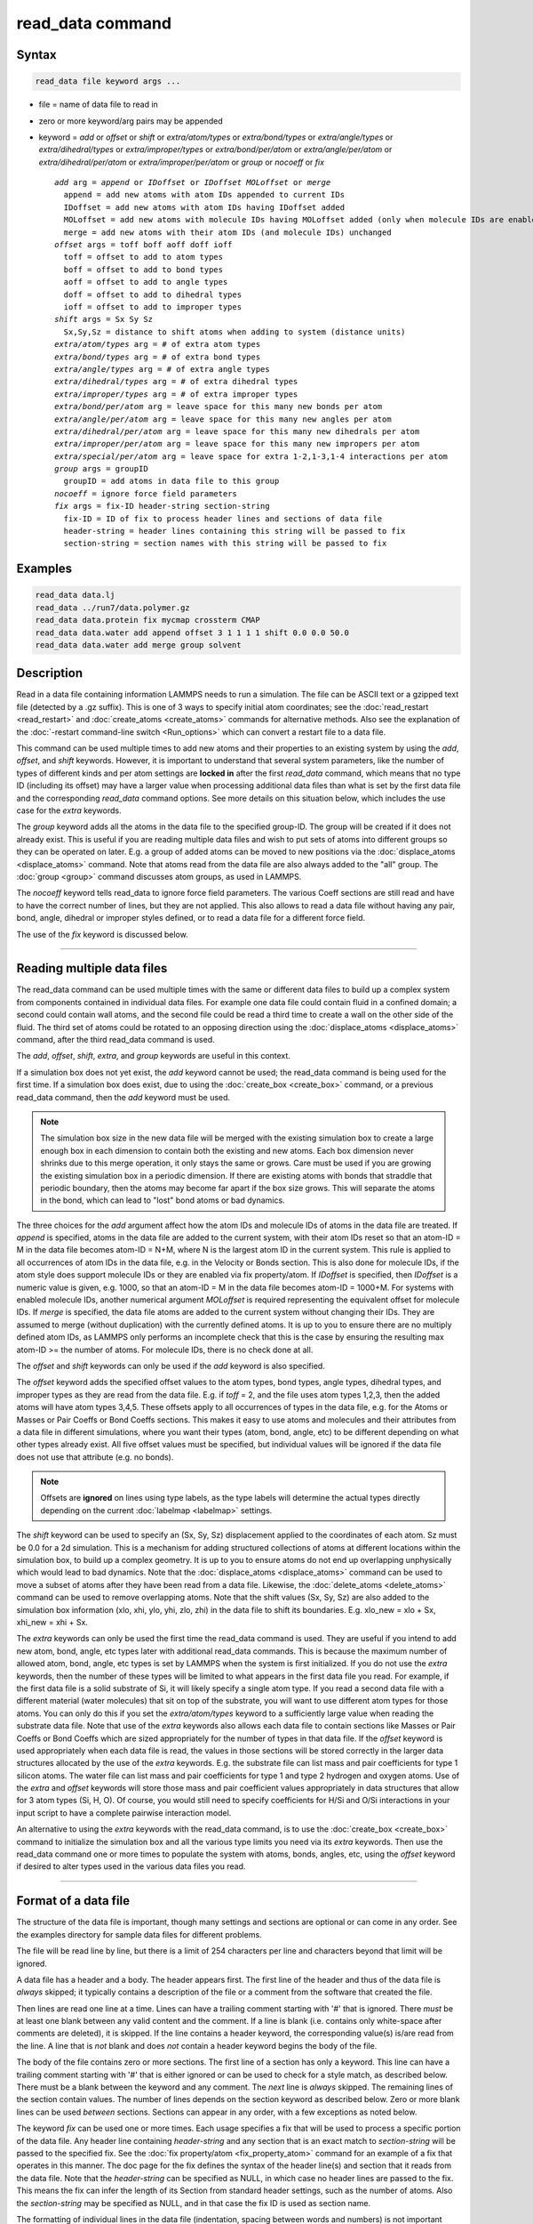 .. index:: read_data

read_data command
=================

Syntax
""""""

.. code-block:: LAMMPS

   read_data file keyword args ...

* file = name of data file to read in
* zero or more keyword/arg pairs may be appended
* keyword = *add* or *offset* or *shift* or *extra/atom/types* or *extra/bond/types* or *extra/angle/types* or *extra/dihedral/types* or *extra/improper/types* or *extra/bond/per/atom* or *extra/angle/per/atom* or *extra/dihedral/per/atom* or *extra/improper/per/atom* or *group* or *nocoeff* or *fix*

  .. parsed-literal::

       *add* arg = *append* or *IDoffset* or *IDoffset MOLoffset* or *merge*
         append = add new atoms with atom IDs appended to current IDs
         IDoffset = add new atoms with atom IDs having IDoffset added
         MOLoffset = add new atoms with molecule IDs having MOLoffset added (only when molecule IDs are enabled)
         merge = add new atoms with their atom IDs (and molecule IDs) unchanged
       *offset* args = toff boff aoff doff ioff
         toff = offset to add to atom types
         boff = offset to add to bond types
         aoff = offset to add to angle types
         doff = offset to add to dihedral types
         ioff = offset to add to improper types
       *shift* args = Sx Sy Sz
         Sx,Sy,Sz = distance to shift atoms when adding to system (distance units)
       *extra/atom/types* arg = # of extra atom types
       *extra/bond/types* arg = # of extra bond types
       *extra/angle/types* arg = # of extra angle types
       *extra/dihedral/types* arg = # of extra dihedral types
       *extra/improper/types* arg = # of extra improper types
       *extra/bond/per/atom* arg = leave space for this many new bonds per atom
       *extra/angle/per/atom* arg = leave space for this many new angles per atom
       *extra/dihedral/per/atom* arg = leave space for this many new dihedrals per atom
       *extra/improper/per/atom* arg = leave space for this many new impropers per atom
       *extra/special/per/atom* arg = leave space for extra 1-2,1-3,1-4 interactions per atom
       *group* args = groupID
         groupID = add atoms in data file to this group
       *nocoeff* = ignore force field parameters
       *fix* args = fix-ID header-string section-string
         fix-ID = ID of fix to process header lines and sections of data file
         header-string = header lines containing this string will be passed to fix
         section-string = section names with this string will be passed to fix

Examples
""""""""

.. code-block:: LAMMPS

   read_data data.lj
   read_data ../run7/data.polymer.gz
   read_data data.protein fix mycmap crossterm CMAP
   read_data data.water add append offset 3 1 1 1 1 shift 0.0 0.0 50.0
   read_data data.water add merge group solvent

Description
"""""""""""

Read in a data file containing information LAMMPS needs to run a
simulation.  The file can be ASCII text or a gzipped text file
(detected by a .gz suffix).  This is one of 3 ways to specify initial
atom coordinates; see the :doc:`read_restart <read_restart>` and
:doc:`create_atoms <create_atoms>` commands for alternative methods.
Also see the explanation of the :doc:`-restart command-line switch
<Run_options>` which can convert a restart file to a data file.

This command can be used multiple times to add new atoms and their
properties to an existing system by using the *add*, *offset*, and
*shift* keywords.  However, it is important to understand that several
system parameters, like the number of types of different kinds and per
atom settings are **locked in** after the first *read_data* command,
which means that no type ID (including its offset) may have a larger
value when processing additional data files than what is set by the
first data file and the corresponding *read_data* command options.  See
more details on this situation below, which includes the use case for
the *extra* keywords.

The *group* keyword adds all the atoms in the data file to the
specified group-ID.  The group will be created if it does not already
exist.  This is useful if you are reading multiple data files and wish
to put sets of atoms into different groups so they can be operated on
later.  E.g. a group of added atoms can be moved to new positions via
the :doc:`displace_atoms <displace_atoms>` command.  Note that atoms
read from the data file are also always added to the "all" group.  The
:doc:`group <group>` command discusses atom groups, as used in LAMMPS.

The *nocoeff* keyword tells read_data to ignore force field parameters.
The various Coeff sections are still read and have to have the correct
number of lines, but they are not applied. This also allows to read a
data file without having any pair, bond, angle, dihedral or improper
styles defined, or to read a data file for a different force field.

The use of the *fix* keyword is discussed below.

----------

Reading multiple data files
"""""""""""""""""""""""""""

The read_data command can be used multiple times with the same or
different data files to build up a complex system from components
contained in individual data files.  For example one data file could
contain fluid in a confined domain; a second could contain wall atoms,
and the second file could be read a third time to create a wall on the
other side of the fluid.  The third set of atoms could be rotated to
an opposing direction using the :doc:`displace_atoms <displace_atoms>`
command, after the third read_data command is used.

The *add*, *offset*, *shift*, *extra*, and *group* keywords are
useful in this context.

If a simulation box does not yet exist, the *add* keyword cannot be
used; the read_data command is being used for the first time.  If a
simulation box does exist, due to using the :doc:`create_box
<create_box>` command, or a previous read_data command, then the *add*
keyword must be used.

.. note::

   The simulation box size in the new data file will be merged with
   the existing simulation box to create a large enough box in each
   dimension to contain both the existing and new atoms.  Each box
   dimension never shrinks due to this merge operation, it only stays
   the same or grows.  Care must be used if you are growing the
   existing simulation box in a periodic dimension.  If there are
   existing atoms with bonds that straddle that periodic boundary,
   then the atoms may become far apart if the box size grows.  This
   will separate the atoms in the bond, which can lead to "lost" bond
   atoms or bad dynamics.

The three choices for the *add* argument affect how the atom IDs and
molecule IDs of atoms in the data file are treated.  If *append* is
specified, atoms in the data file are added to the current system,
with their atom IDs reset so that an atom-ID = M in the data file
becomes atom-ID = N+M, where N is the largest atom ID in the current
system.  This rule is applied to all occurrences of atom IDs in the
data file, e.g. in the Velocity or Bonds section. This is also done
for molecule IDs, if the atom style does support molecule IDs or
they are enabled via fix property/atom. If *IDoffset* is specified,
then *IDoffset* is a numeric value is given, e.g. 1000, so that an
atom-ID = M in the data file becomes atom-ID = 1000+M. For systems
with enabled molecule IDs, another numerical argument *MOLoffset*
is required representing the equivalent offset for molecule IDs.
If *merge* is specified, the data file atoms
are added to the current system without changing their IDs.  They are
assumed to merge (without duplication) with the currently defined
atoms.  It is up to you to ensure there are no multiply defined atom
IDs, as LAMMPS only performs an incomplete check that this is the case
by ensuring the resulting max atom-ID >= the number of atoms. For
molecule IDs, there is no check done at all.

The *offset* and *shift* keywords can only be used if the *add*
keyword is also specified.

The *offset* keyword adds the specified offset values to the atom
types, bond types, angle types, dihedral types, and improper types as
they are read from the data file.  E.g. if *toff* = 2, and the file
uses atom types 1,2,3, then the added atoms will have atom types
3,4,5.  These offsets apply to all occurrences of types in the data
file, e.g. for the Atoms or Masses or Pair Coeffs or Bond Coeffs
sections.  This makes it easy to use atoms and molecules and their
attributes from a data file in different simulations, where you want
their types (atom, bond, angle, etc) to be different depending on what
other types already exist.  All five offset values must be specified,
but individual values will be ignored if the data file does not use
that attribute (e.g. no bonds).

.. note::

   Offsets are **ignored** on lines using type labels, as the type
   labels will determine the actual types directly depending on the
   current :doc:`labelmap <labelmap>` settings.

The *shift* keyword can be used to specify an (Sx, Sy, Sz)
displacement applied to the coordinates of each atom.  Sz must be 0.0
for a 2d simulation.  This is a mechanism for adding structured
collections of atoms at different locations within the simulation box,
to build up a complex geometry.  It is up to you to ensure atoms do
not end up overlapping unphysically which would lead to bad dynamics.
Note that the :doc:`displace_atoms <displace_atoms>` command can be used
to move a subset of atoms after they have been read from a data file.
Likewise, the :doc:`delete_atoms <delete_atoms>` command can be used to
remove overlapping atoms.  Note that the shift values (Sx, Sy, Sz) are
also added to the simulation box information (xlo, xhi, ylo, yhi, zlo,
zhi) in the data file to shift its boundaries.  E.g. xlo_new = xlo +
Sx, xhi_new = xhi + Sx.

The *extra* keywords can only be used the first time the read_data
command is used.  They are useful if you intend to add new atom, bond,
angle, etc types later with additional read_data commands.  This is
because the maximum number of allowed atom, bond, angle, etc types is
set by LAMMPS when the system is first initialized.  If you do not use
the *extra* keywords, then the number of these types will be limited
to what appears in the first data file you read.  For example, if the
first data file is a solid substrate of Si, it will likely specify a
single atom type.  If you read a second data file with a different
material (water molecules) that sit on top of the substrate, you will
want to use different atom types for those atoms.  You can only do
this if you set the *extra/atom/types* keyword to a sufficiently large
value when reading the substrate data file.  Note that use of the
*extra* keywords also allows each data file to contain sections like
Masses or Pair Coeffs or Bond Coeffs which are sized appropriately for
the number of types in that data file.  If the *offset* keyword is
used appropriately when each data file is read, the values in those
sections will be stored correctly in the larger data structures
allocated by the use of the *extra* keywords.  E.g. the substrate file
can list mass and pair coefficients for type 1 silicon atoms.  The
water file can list mass and pair coefficients for type 1 and type 2
hydrogen and oxygen atoms.  Use of the *extra* and *offset* keywords
will store those mass and pair coefficient values appropriately in
data structures that allow for 3 atom types (Si, H, O).  Of course,
you would still need to specify coefficients for H/Si and O/Si
interactions in your input script to have a complete pairwise
interaction model.

An alternative to using the *extra* keywords with the read_data
command, is to use the :doc:`create_box <create_box>` command to
initialize the simulation box and all the various type limits you need
via its *extra* keywords.  Then use the read_data command one or more
times to populate the system with atoms, bonds, angles, etc, using the
*offset* keyword if desired to alter types used in the various data
files you read.

----------

Format of a data file
"""""""""""""""""""""

The structure of the data file is important, though many settings and
sections are optional or can come in any order.  See the examples
directory for sample data files for different problems.

The file will be read line by line, but there is a limit of 254
characters per line and characters beyond that limit will be ignored.

A data file has a header and a body.  The header appears first.  The
first line of the header and thus of the data file is *always* skipped;
it typically contains a description of the file or a comment from the
software that created the file.

Then lines are read one line at a time.  Lines can have a trailing
comment starting with '#' that is ignored.  There *must* be at least one
blank between any valid content and the comment. If a line is blank
(i.e. contains only white-space after comments are deleted), it is
skipped.  If the line contains a header keyword, the corresponding
value(s) is/are read from the line.  A line that is *not* blank and does
*not* contain a header keyword begins the body of the file.

The body of the file contains zero or more sections.  The first line of
a section has only a keyword.  This line can have a trailing comment
starting with '#' that is either ignored or can be used to check for a
style match, as described below.  There must be a blank between the
keyword and any comment. The *next* line is *always* skipped.  The
remaining lines of the section contain values.  The number of lines
depends on the section keyword as described below.  Zero or more blank
lines can be used *between* sections.  Sections can appear in any order,
with a few exceptions as noted below.

The keyword *fix* can be used one or more times.  Each usage specifies
a fix that will be used to process a specific portion of the data
file.  Any header line containing *header-string* and any section that
is an exact match to *section-string* will be passed to the specified
fix.  See the :doc:`fix property/atom <fix_property_atom>` command for
an example of a fix that operates in this manner.  The doc page for
the fix defines the syntax of the header line(s) and section that it
reads from the data file.  Note that the *header-string* can be
specified as NULL, in which case no header lines are passed to the
fix.  This means the fix can infer the length of its Section from
standard header settings, such as the number of atoms.  Also the
*section-string* may be specified as NULL, and in that case the fix
ID is used as section name.

The formatting of individual lines in the data file (indentation,
spacing between words and numbers) is not important except that header
and section keywords (e.g. atoms, xlo xhi, Masses, Bond Coeffs) must
be capitalized as shown and cannot have extra white-space between
their words - e.g. two spaces or a tab between the 2 words in "xlo
xhi" or the 2 words in "Bond Coeffs", is not valid.

----------

Format of the header of a data file
"""""""""""""""""""""""""""""""""""

These are the recognized header keywords.  Header lines can come in
any order.  Each keyword takes a single value unless noted in this
list.  The value(s) are read from the beginning of the line.
Thus the keyword *atoms* should be in a line like "1000 atoms"; the
keyword *ylo yhi* should be in a line like "-10.0 10.0 ylo yhi"; the
keyword *xy xz yz* should be in a line like "0.0 5.0 6.0 xy xz yz".

All these settings have a default value of 0, except for the
simulation box size settings; their defaults are explained below.  A
keyword line need only appear if its value is different than the
default.

* *atoms* = # of atoms in system
* *bonds* = # of bonds in system
* *angles* = # of angles in system
* *dihedrals* = # of dihedrals in system
* *impropers* = # of impropers in system
* *atom types* = # of atom types in system
* *bond types* = # of bond types in system
* *angle types* = # of angle types in system
* *dihedral types* = # of dihedral types in system
* *improper types* = # of improper types in system
* *extra bond per atom* = leave space for this many new bonds per atom (deprecated, use extra/bond/per/atom keyword)
* *extra angle per atom* = leave space for this many new angles per atom (deprecated, use extra/angle/per/atom keyword)
* *extra dihedral per atom* = leave space for this many new dihedrals per atom (deprecated, use extra/dihedral/per/atom keyword)
* *extra improper per atom* = leave space for this many new impropers per atom (deprecated, use extra/improper/per/atom keyword)
* *extra special per atom* = leave space for this many new special bonds per atom (deprecated, use extra/special/per/atom keyword)
* *ellipsoids* = # of ellipsoids in system
* *lines* = # of line segments in system
* *triangles* = # of triangles in system
* *bodies* = # of bodies in system
* *xlo xhi* = simulation box boundaries in x dimension (2 values)
* *ylo yhi* = simulation box boundaries in y dimension (2 values)
* *zlo zhi* = simulation box boundaries in z dimension (2 values)
* *xy xz yz* = simulation box tilt factors for triclinic system (3 values)
* *avec* = first edge vector of a general triclinic simulation box (3 values)
* *bvec* = second edge vector of a general triclinic simulation box (3 values)
* *cvec* = third edge vector of a general triclinic simulation box (3 values)
* *abc origin* = origin of a general triclinic simulation box (3 values)

----------

Header specification of the simulation box size and shape
"""""""""""""""""""""""""""""""""""""""""""""""""""""""""

The last 8 keywords in the list of header keywords are for simulation
boxes of 3 kinds which LAMMPS supports:

* orthogonal box = faces are perpendicular to the xyz coordinate axes
* restricted triclinic box = a parallelepiped defined by 3 edge vectors oriented in a constrained manner
* general triclinic box = a parallelepiped defined by 3 arbitrary edge vectors

For restricted and general triclinic boxes, see the
:doc:`Howto_triclinic <Howto_triclinic>` doc page for a fuller
description than is given here.

The units of the values for all 8 keywords in in distance units; see
the :doc:`units <units>` command for details.

For all 3 kinds of simulation boxes, the system may be periodic or
non-periodic in any dimension; see the :doc:`boundary <boundary>`
command for details.

When the simulation box is created by the read_data command, it is
also partitioned into a regular 3d grid of subdomains, one per
processor, based on the number of processors being used and the
settings of the :doc:`processors <processors>` command.  For each kind
of simulation box the subdomains have the same shape as the simulation
box, i.e. smaller orthogonal bricks for orthogonal boxes, smaller
parallelepipeds for triclinic boxes.  The partitioning can later be
changed by the :doc:`balance <balance>` or :doc:`fix balance
<fix_balance>` commands.

For an orthogonal box, only the *xlo xhi*, *ylo yhi*, *zlo zhi*
keywords are used.  They define the extent of the simulation box in
each dimension.  The origin (lower left corner) of the orthogonal box
is at (xlo,ylo,zlo).  The default values for these 3 keywords are -0.5
and 0.5 for each lo/hi pair.  For a 2d simulation, the zlo and zhi
values must straddle zero.  The default zlo/zhi values do this, so
that keyword is not needed in 2d.

For a restricted triclinic box, the *xy xz yz* keyword is used in
addition to the *xlo xhi*, *ylo yhi*, *zlo zhi* keywords.  The three
*xy,xz,yz* values can be 0.0 or positive or negative, and are called
"tilt factors" because they are the amount of displacement applied to
faces of an orthogonal box to transform it into a restricted triclinic
parallelepiped.

The :doc:`Howto_triclinic <Howto_triclinic>` doc page discusses the
tilt factors in detail and explains that the resulting edge vectors of
a restricted triclinic box are:

* **A** = (xhi-xlo,0,0)
* **B** = (xy,yhi-ylo,0)
* **C** = (xz,yz,zhi-zlo)

This restricted form of edge vectors means that **A** is along the
x-axis, **B** is in the xy plane with a y-component in the +y
direction, and **C** has a z-component in the +z direction.  The
origin (lower left corner) of the restricted triclinic box is at
(xlo,ylo,zlo).

For a 2d simulation, the zlo and zhi values must straddle zero.  The
default zlo/zhi values do this, so that keyword is not needed in 2d.
The xz and yz values must also be zero in 2d.  The shape of the 2d
restricted triclinic simulation box is effectively a parallelogram.

.. note::

   When a restricted triclinic box is used, the simulation domain
   should normally be periodic in any dimensions that tilt is applied
   to, which is given by the second dimension of the tilt factor
   (e.g. y for xy tilt).  This is so that pairs of atoms interacting
   across that boundary will have one of them shifted by the tilt
   factor.  Periodicity is set by the :doc:`boundary <boundary>`
   command which also describes the shifting by the tilt factor.  For
   example, if the xy tilt factor is non-zero, then the y dimension
   should be periodic.  Similarly, the z dimension should be periodic
   if xz or yz is non-zero.  LAMMPS does not require this periodicity,
   but you may lose atoms if this is not the case.

.. note::

   Normally, the specified tilt factors (xy,xz,yz) should not skew the
   simulation box by more than half the distance of the corresponding
   parallel box length for computational efficiency.  For example, if
   :math:`x_\text{lo} = 2` and :math:`x_\text{hi} = 12`, then the
   :math:`x` box length is 10 and the :math:`xy` tilt factor should be
   between :math:`-5` and :math:`5`.  LAMMPS will issue a warning if
   this is not the case.  See the last sub-section of the
   :doc:`Howto_triclinic <Howto_triclinic>` doc page for more details.

.. note::

   If a simulation box is initially orthogonal, but will tilt during a
   simulation, e.g. via the :doc:`fix deform <fix_deform>` command,
   then the box should be defined as restricted triclinic with all 3
   tilt factors = 0.0.  Alternatively, the :doc:`change box
   <change_box>` command can be used to convert an orthogonal box to a
   restricted triclinic box.

For a general triclinic box, the *avec*, *bvec*, *cvec*, and *abc
origin* keywords are used.  The *xlo xhi*, *ylo yhi*, *zlo zhi*, and
*xy xz yz* keywords are not used.  The first 3 keywords define the 3
edge vectors **A**, **B**, **C** of a general triclinic box.  They can
be arbitrary vectors so long as they are distinct, non-zero, and not
co-planar.  There is no "right-hand rule" requirement that (**A** x
**B**) point in the direction of **C**.  The origin of the box (origin
of the 3 edge vectors) is set by the *abc origin* keyword.

The default values for these 4 keywords are as follows:

* avec = (1,0,0)
* bvec = (0,1,0)
* cvec = (0,0,1)
* *abc origin = (0,0,0) for 3d, (0,0,-0.5) for 2d

For 2d simulations, *cvec* = (0,0,1) is required, and the 3rd value of
*abc origin* must be -0.5.  These are the default values, so the
*cvec* keyword is not needed in 2d.

.. note::

   LAMMPS allows specification of general triclinic simulation boxes
   as a convenience for users who may be converting data from
   solid-state crystallograhic representations or ftom DFT codes for
   input to LAMMPS.  However, as explained on the
   :doc:`Howto_triclinic <Howto_triclinic>` doc page, internally
   LAMMPS only uses restricted triclinic simulation boxes.  This means
   the box and per-atom information (e.g. coordinates, velocities) in
   the data file are converted from general to restricted triclinic
   form as soon as the file is read.  This means other sections of the
   data file must specify their per-atom data appropriately.  This
   requirement is explained below for the relevant sections.  The
   :doc:`Howto_triclinic <Howto_triclinic>` doc page also discusses
   other LAMMPS commands which can input/output general triclinic
   representations of the simulation box and per-atom data.

The following explanations apply to all 3 kinds of simulation boxes:
orthogonal, restricted triclinic, and general triclinic.

If the system is periodic (in a dimension), then atom coordinates can
be outside the bounds (in that dimension); they will be remapped (in a
periodic sense) back inside the box.  For triclinic boxes, periodicity
in x,y,z refers to the faces of the parallelepided defined by the
**A**,**B**,**C** edge vectors of the simuation box.  See the
:doc:`boundary <boundary>` command doc page for a fuller discussion.
     
Note that if the *add* option is being used to add atoms to a
simulation box that already exists, this periodic remapping will be
performed using simulation box bounds that are the union of the
existing box and the box boundaries in the new data file.

If the system is non-periodic (in a dimension), then an image flag for
that direction has no meaning, since there cannot be periodic images
without periodicity and the data file is therefore - technically speaking
- invalid.  This situation would happen when a data file was written
with periodic boundaries and then read back for non-periodic boundaries.
Accepting a non-zero image flag can lead to unexpected results for any
operations and computations in LAMMPS that internally use unwrapped
coordinates (for example computing the center of mass of a group of
atoms). Thus all non-zero image flags for non-periodic dimensions will
be be reset to zero on reading the data file and LAMMPS will print a
warning message, if that happens.  This is equivalent to wrapping atoms
individually back into the principal unit cell in that direction.  This
operation is equivalent to the behavior of the :doc:`change_box command
<change_box>` when used to change periodicity.

If those atoms with non-zero image flags are involved in bonded
interactions, this reset can lead to undesired changes, when the image
flag values differ between the atoms, i.e. the bonded interaction
straddles domain boundaries.  For example a bond can become stretched
across the unit cell if one of its atoms is wrapped to one side of the
cell and the second atom to the other. In those cases the data file
needs to be pre-processed externally to become valid again.  This can be
done by first unwrapping coordinates and then wrapping entire molecules
instead of individual atoms back into the principal simulation cell and
finally expanding the cell dimensions in the non-periodic direction as
needed, so that the image flag would be zero.

.. note::

   If the system is non-periodic (in a dimension), then all atoms in the
   data file must have coordinates (in that dimension) that are "greater
   than or equal to" the lo value and "less than or equal to" the hi
   value.  If the non-periodic dimension is of style "fixed" (see the
   :doc:`boundary <boundary>` command), then the atom coords must be
   strictly "less than" the hi value, due to the way LAMMPS assign atoms
   to processors.  Note that you should not make the lo/hi values
   radically smaller/larger than the extent of the atoms.  For example,
   if your atoms extend from 0 to 50, you should not specify the box
   bounds as -10000 and 10000 unless you also use the :doc:`processors
   command <processors>`.  This is because LAMMPS uses the specified box
   size to layout the 3d grid of processors.  A huge (mostly empty) box
   will be sub-optimal for performance when using "fixed" boundary
   conditions (see the :doc:`boundary <boundary>` command).  When using
   "shrink-wrap" boundary conditions (see the :doc:`boundary <boundary>`
   command), a huge (mostly empty) box may cause a parallel simulation
   to lose atoms when LAMMPS shrink-wraps the box around the atoms.  The
   read_data command will generate an error in this case.

----------

Meaning of other header keywords
""""""""""""""""""""""""""""""""

The "extra bond per atom" setting (angle, dihedral, improper) is only
needed if new bonds (angles, dihedrals, impropers) will be added to
the system when a simulation runs, e.g. by using the :doc:`fix
bond/create <fix_bond_create>` command. Using this header flag is
deprecated; please use the *extra/bond/per/atom* keyword (and
correspondingly for angles, dihedrals and impropers) in the read_data
command instead. Either will pre-allocate space in LAMMPS data
structures for storing the new bonds (angles, dihedrals, impropers).

The "extra special per atom" setting is typically only needed if new
bonds/angles/etc will be added to the system, e.g. by using the
:doc:`fix bond/create <fix_bond_create>` command.  Or if entire new
molecules will be added to the system, e.g. by using the :doc:`fix
deposit <fix_deposit>` or :doc:`fix pour <fix_pour>` commands, which
will have more special 1-2,1-3,1-4 neighbors than any other molecules
defined in the data file.  Using this header flag is deprecated;
please use the *extra/special/per/atom* keyword instead.  Using this
setting will pre-allocate space in the LAMMPS data structures for
storing these neighbors.  See the :doc:`special_bonds <special_bonds>`
and :doc:`molecule <molecule>` doc pages for more discussion of
1-2,1-3,1-4 neighbors.

.. note::

   All of the "extra" settings are only applied in the first data
   file read and when no simulation box has yet been created; as soon as
   the simulation box is created (and read_data implies that), these
   settings are *locked* and cannot be changed anymore. Please see the
   description of the *add* keyword above for reading multiple data files.
   If they appear in later data files, they are ignored.

The "ellipsoids" and "lines" and "triangles" and "bodies" settings are
only used with :doc:`atom_style ellipsoid or line or tri or body
<atom_style>` and specify how many of the atoms are finite-size
ellipsoids or lines or triangles or bodies; the remainder are point
particles.  See the discussion of ellipsoidflag and the *Ellipsoids*
section below.  See the discussion of lineflag and the *Lines* section
below.  See the discussion of triangleflag and the *Triangles* section
below.  See the discussion of bodyflag and the *Bodies* section below.

.. note::

   For :doc:`atom_style template <atom_style>`, the molecular
   topology (bonds,angles,etc) is contained in the molecule templates
   read-in by the :doc:`molecule <molecule>` command.  This means you
   cannot set the *bonds*, *angles*, etc header keywords in the data
   file, nor can you define *Bonds*, *Angles*, etc sections as discussed
   below.  You can set the *bond types*, *angle types*, etc header
   keywords, though it is not necessary.  If specified, they must match
   the maximum values defined in any of the template molecules.

----------

Format of the body of a data file
"""""""""""""""""""""""""""""""""

These are the section keywords for the body of the file.

* *Atoms, Velocities, Masses, Ellipsoids, Lines, Triangles, Bodies* = atom-property sections
* *Bonds, Angles, Dihedrals, Impropers* = molecular topology sections
* *Atom Type Labels, Bond Type Labels, Angle Type Labels, Dihedral Type Labels, Improper Type Labels* = type label maps
* *Pair Coeffs, PairIJ Coeffs, Bond Coeffs, Angle Coeffs, Dihedral Coeffs,    Improper Coeffs* = force field sections
* *BondBond Coeffs, BondAngle Coeffs, MiddleBondTorsion Coeffs,    EndBondTorsion Coeffs, AngleTorsion Coeffs, AngleAngleTorsion Coeffs,    BondBond13 Coeffs, AngleAngle Coeffs* = class 2 force field sections

These keywords will check an appended comment for a match with the
currently defined style:

* *Atoms, Pair Coeffs, PairIJ Coeffs, Bond Coeffs, Angle Coeffs, Dihedral Coeffs, Improper Coeffs*

For example, these lines:

.. parsed-literal::

   Atoms # sphere
   Pair Coeffs # lj/cut

will check if the currently-defined :doc:`atom_style <atom_style>` is
*sphere*, and the current :doc:`pair_style <pair_style>` is *lj/cut*\ .
If not, LAMMPS will issue a warning to indicate that the data file
section likely does not contain the correct number or type of
parameters expected for the currently-defined style.

Each section is listed below in alphabetic order.  The format of each
section is described including the number of lines it must contain and
rules (if any) for where it can appear in the data file.

Any individual line in the various sections can have a trailing
comment starting with "#" for annotation purposes. There must be at least
one blank between valid content and the comment. E.g. in the
Atoms section:

.. parsed-literal::

   10 1 17 -1.0 10.0 5.0 6.0   # salt ion

----------

*Angle Coeffs* section:

* one line per angle type
* line syntax: ID coeffs

  .. parsed-literal::

       ID = angle type (1-N)
       coeffs = list of coeffs

* example:

  .. parsed-literal::

       6 70 108.5 0 0

The number and meaning of the coefficients are specific to the defined
angle style.  See the :doc:`angle_style <angle_style>` and
:doc:`angle_coeff <angle_coeff>` commands for details.  Coefficients can
also be set via the :doc:`angle_coeff <angle_coeff>` command in the
input script.

----------

*Angle Type Labels* section:

* one line per angle type
* line syntax: ID label

  .. parsed-literal::

       ID = angle type (1-N)
       label = alphanumeric type label

Define alphanumeric type labels for each numeric angle type.  These
can be used in the Angles section in place of a numeric type, but only
if the this section appears before the Angles section.

See the :doc:`Howto type labels <Howto_type_labels>` doc page for the
allowed syntax of type labels and a general discussion of how type
labels can be used.

----------

*AngleAngle Coeffs* section:

* one line per improper type
* line syntax: ID coeffs

  .. parsed-literal::

       ID = improper type (1-N)
       coeffs = list of coeffs (see :doc:`improper_coeff <improper_coeff>`)

----------

*AngleAngleTorsion Coeffs* section:

* one line per dihedral type
* line syntax: ID coeffs

  .. parsed-literal::

       ID = dihedral type (1-N)
       coeffs = list of coeffs (see :doc:`dihedral_coeff <dihedral_coeff>`)

----------

*Angles* section:

* one line per angle
* line syntax: ID type atom1 atom2 atom3

  .. parsed-literal::

       ID = number of angle (1-Nangles)
       type = angle type (1-Nangletype, or type label)
       atom1,atom2,atom3 = IDs of 1st,2nd,3rd atom in angle

example:

  .. parsed-literal::

       2 2 17 29 430

The 3 atoms are ordered linearly within the angle.  Thus the central
atom (around which the angle is computed) is the atom2 in the list.
E.g. H,O,H for a water molecule.  The *Angles* section must appear
after the *Atoms* section.

All values in this section must be integers (1, not 1.0).  However,
the type can be a numeric value or an alphanumeric label.  The latter
is only allowed if the type label has been defined by the
:doc:`labelmap <labelmap>` command or an Angle Type Labels section
earlier in the data file.  See the :doc:`Howto type labels
<Howto_type_labels>` doc page for the allowed syntax of type labels
and a general discussion of how type labels can be used.

----------

*AngleTorsion Coeffs* section:

* one line per dihedral type
* line syntax: ID coeffs

  .. parsed-literal::

       ID = dihedral type (1-N)
       coeffs = list of coeffs (see :doc:`dihedral_coeff <dihedral_coeff>`)

----------

*Atom Type Labels* section:

* one line per atom type
* line syntax: ID label

  .. parsed-literal::

       ID = numeric atom type (1-N)
       label = alphanumeric type label

Define alphanumeric type labels for each numeric atom type.  These
can be used in the Atoms section in place of a numeric type, but only
if the Atom Type Labels section appears before the Atoms section.

See the :doc:`Howto type labels <Howto_type_labels>` doc page for the
allowed syntax of type labels and a general discussion of how type
labels can be used.

----------

*Atoms* section:

* one line per atom
* line syntax: depends on atom style

An *Atoms* section must appear in the data file if natoms > 0 in the
header section.  The atoms can be listed in any order.  These are the
line formats for each :doc:`atom style <atom_style>` in LAMMPS.  As
discussed below, each line can optionally have 3 flags (nx,ny,nz)
appended to it, which indicate which image of a periodic simulation
box the atom is in.  These may be important to include for some kinds
of analysis.

.. note::

   For orthogonal and restricted and general triclinic simulation
   boxes, the atom coordinates (x,y,z) listed in this section should
   be inside the corresponding simulation box.  For restricted
   triclinic boxes that means the parallelepiped defined by the by the
   *xlo xhi*, *ylo yhi*, *zlo zhi*, and *xy xz yz*, keywords.  For
   general triclinic boxes that means the parallelepiped defined by
   the 3 edge vectors and origin specified by the *avec*, *bvec*,
   *cvec*, and *abc origin* header keywords.  See the discussion in
   the header section above about how atom coordinates outside the
   simulation box are (or are not) remapped to be inside the box.

.. list-table::

   * - angle
     - atom-ID molecule-ID atom-type x y z
   * - atomic
     - atom-ID atom-type x y z
   * - body
     - atom-ID atom-type bodyflag mass x y z
   * - bond
     - atom-ID molecule-ID atom-type x y z
   * - charge
     - atom-ID atom-type q x y z
   * - dielectric
     - atom-ID atom-type q x y z normx normy normz area ed em epsilon curvature
   * - dipole
     - atom-ID atom-type q x y z mux muy muz
   * - dpd
     - atom-ID atom-type theta x y z
   * - edpd
     - atom-ID atom-type edpd_temp edpd_cv x y z
   * - electron
     - atom-ID atom-type q espin eradius x y z
   * - ellipsoid
     - atom-ID atom-type ellipsoidflag density x y z
   * - full
     - atom-ID molecule-ID atom-type q x y z
   * - line
     - atom-ID molecule-ID atom-type lineflag density x y z
   * - mdpd
     - atom-ID atom-type rho x y z
   * - molecular
     - atom-ID molecule-ID atom-type x y z
   * - peri
     - atom-ID atom-type volume density x y z
   * - smd
     - atom-ID atom-type molecule volume mass kradius cradius x0 y0 z0 x y z
   * - sph
     - atom-ID atom-type rho esph cv x y z
   * - sphere
     - atom-ID atom-type diameter density x y z
   * - bpm/sphere
     - atom-ID molecule-ID atom-type diameter density x y z
   * - spin
     - atom-ID atom-type x y z spx spy spz sp
   * - tdpd
     - atom-ID atom-type x y z cc1 cc2 ... ccNspecies
   * - template
     - atom-ID atom-type molecule-ID template-index template-atom x y z
   * - tri
     - atom-ID molecule-ID atom-type triangleflag density x y z
   * - wavepacket
     - atom-ID atom-type charge espin eradius etag cs_re cs_im x y z
   * - hybrid
     - atom-ID atom-type x y z sub-style1 sub-style2 ...

The per-atom values have these meanings and units, listed alphabetically:

* atom-ID = integer ID of atom
* atom-type = type of atom (1-Ntype, or type label)
* bodyflag = 1 for body particles, 0 for point particles
* ccN = chemical concentration for tDPD particles for each species (mole/volume units)
* cradius = contact radius for SMD particles (distance units)
* cs_re,cs_im = real/imaginary parts of wave packet coefficients
* cv = heat capacity (need units) for SPH particles
* density = density of particle (mass/distance\^3 or mass/distance\^2 or mass/distance units, depending on dimensionality of particle)
* diameter = diameter of spherical atom (distance units)
* edpd_temp = temperature for eDPD particles (temperature units)
* edpd_cv = volumetric heat capacity for eDPD particles (energy/temperature/volume units)
* ellipsoidflag = 1 for ellipsoidal particles, 0 for point particles
* eradius = electron radius (or fixed-core radius)
* esph = energy (need units) for SPH particles
* espin = electron spin (+1/-1), 0 = nuclei, 2 = fixed-core, 3 = pseudo-cores (i.e. ECP)
* etag = integer ID of electron that each wave packet belongs to
* kradius = kernel radius for SMD particles (distance units)
* lineflag = 1 for line segment particles, 0 for point or spherical particles
* mass = mass of particle (mass units)
* molecule-ID = integer ID of molecule the atom belongs to
* mux,muy,muz = components of dipole moment of atom (dipole units) (see general triclinic comment below)
* normx,normy,normz = components of dielectric dipole moment of atom (dipole
  units) (see general triclinic comment below)
* q = charge on atom (charge units)
* rho = density (need units) for SPH particles
* sp = magnitude of magnetic spin of atom (Bohr magnetons)
* spx,spy,spz = components of magnetic spin of atom (unit vector) (see general triclinic comment below)
* template-atom = which atom within a template molecule the atom is
* template-index = which molecule within the molecule template the atom is part of
* theta = internal temperature of a DPD particle
* triangleflag = 1 for triangular particles, 0 for point or spherical particles
* volume = volume of Peridynamic particle (distance\^3 units)
* x,y,z = coordinates of atom (distance units)
* x0,y0,z0 = original (strain-free) coordinates of atom (distance
  units) (see general triclinic comment below)

The units for these quantities depend on the unit style; see the
:doc:`units <units>` command for details.

For 2d simulations, z must be specified as 0.0.  If the data file is
created by another program, then z values for a 2d simulation can be
within epsilon of 0.0, and LAMMPS will force them to zero.

If the data file defines a general triclinic box, then the following
per-atom values in the list above are per-atom vectors: (mux,muy,muz),
(normx,normy,normz), (spx,spy,spz).  They should be specified with
values for the rotated coordinate axes of the general triclinic box.
Likewise, (x0,y0,z0) are per-atom coordinates and should be values
inside the general triclinic box, the same as explained for (x,y,z)
above.  See the :doc:`Howto triclinic <Howto_triclininc>` doc page for
more details.

If the data file defines a general triclinic box, then each of the 3
vectors (translational velocity, angular momentum, angule velocity)
sholld be specified for the rotated coordinate axes of the general
triclinic box.  See the :doc:`Howto triclinic <Howto_triclininc>` doc
page for more details.

The atom-ID is used to identify the atom throughout the simulation and
in dump files.  Normally, it is a unique value from 1 to Natoms for
each atom.  Unique values larger than Natoms can be used, but they
will cause extra memory to be allocated on each processor, if an atom
map array is used, but not if an atom map hash is used; see the
:doc:`atom_modify <atom_modify>` command for details.  If an atom map is
not used (e.g. an atomic system with no bonds), and you don't care if
unique atom IDs appear in dump files, then the atom-IDs can all be set
to 0.

The atom-type can be a numeric value or an alphanumeric label.  The
latter is only allowed if the type label has been defined by the
:doc:`labelmap <labelmap>` command or an Atom Type Labels section
earlier in the data file.  See the :doc:`Howto type labels
<Howto_type_labels>` doc page for the allowed syntax of type labels
and a general discussion of how type labels can be used.

The molecule ID is a second identifier attached to an atom.  Normally, it
is a number from 1 to N, identifying which molecule the atom belongs
to.  It can be 0 if it is a non-bonded atom or if you don't care to
keep track of molecule assignments.

The diameter specifies the size of a finite-size spherical particle.
It can be set to 0.0, which means that atom is a point particle.

The ellipsoidflag, lineflag, triangleflag, and bodyflag determine
whether the particle is a finite-size ellipsoid or line or triangle or
body of finite size, or whether the particle is a point particle.
Additional attributes must be defined for each ellipsoid, line,
triangle, or body in the corresponding *Ellipsoids*, *Lines*,
*Triangles*, or *Bodies* section.

The *template-index* and *template-atom* are only defined used by
:doc:`atom_style template <atom_style>`.  In this case the
:doc:`molecule <molecule>` command is used to define a molecule template
which contains one or more molecules (as separate files).  If an atom
belongs to one of those molecules, its *template-index* and *template-atom*
are both set to positive integers; if not the values are both 0.  The
*template-index* is which molecule (1 to Nmols) the atom belongs to.
The *template-atom* is which atom (1 to Natoms) within the molecule
the atom is.

Some pair styles and fixes and computes that operate on finite-size
particles allow for a mixture of finite-size and point particles.  See
the doc pages of individual commands for details.

For finite-size particles, the density is used in conjunction with the
particle volume to set the mass of each particle as mass = density \*
volume.  In this context, volume can be a 3d quantity (for spheres or
ellipsoids), a 2d quantity (for triangles), or a 1d quantity (for line
segments).  If the volume is 0.0, meaning a point particle, then the
density value is used as the mass.  One exception is for the body atom
style, in which case the mass of each particle (body or point
particle) is specified explicitly.  This is because the volume of the
body is unknown.

Note that for 2d simulations of spheres, this command will treat them
as spheres when converting density to mass.  However, they can also be
modeled as 2d discs (circles) if the :doc:`set density/disc <set>`
command is used to reset their mass after the read_data command is
used.  A *disc* keyword can also be used with time integration fixes,
such as :doc:`fix nve/sphere <fix_nve_sphere>` and :doc:`fix
nvt/sphere <fix_nve_sphere>` to time integrate their motion as 2d
discs (not 3d spheres), by changing their moment of inertia.

For atom\_style hybrid, following the 5 initial values
(ID,type,x,y,z), specific values for each sub-style must be listed.
The order of the sub-styles is the same as they were listed in the
:doc:`atom_style <atom_style>` command.  The specific values for each
sub-style are those that are not the 5 standard ones (ID,type,x,y,z).
For example, for the "charge" sub-style, a "q" value would appear.
For the "full" sub-style, a "molecule-ID" and "q" would appear.  These
are listed in the same order they appear as listed above.  Thus if

.. parsed-literal::

   atom_style hybrid charge sphere

were used in the input script, each atom line would have these fields:

.. parsed-literal::

   atom-ID atom-type x y z q diameter density

Note that if a non-standard value is defined by multiple sub-styles,
it only appears once in the atom line.  E.g. the atom line for
atom_style hybrid dipole full would list "q" only once, with the
dipole sub-style fields; "q" does not appear with the full sub-style
fields.

.. parsed-literal::

   atom-ID atom-type x y z q mux muy myz molecule-ID

Atom lines specify the (x,y,z) coordinates of atoms.  These can be
inside or outside the simulation box.  When the data file is read,
LAMMPS wraps coordinates outside the box back into the box for
dimensions that are periodic.  As discussed above, if an atom is
outside the box in a non-periodic dimension, it will be lost.

LAMMPS always stores atom coordinates as values which are inside the
simulation box.  It also stores 3 flags which indicate which image of
the simulation box (in each dimension) the atom would be in if its
coordinates were unwrapped across periodic boundaries.  An image flag
of 0 means the atom is still inside the box when unwrapped.  A value
of 2 means add 2 box lengths to get the unwrapped coordinate.  A value
of -1 means subtract 1 box length to get the unwrapped coordinate.
LAMMPS updates these flags as atoms cross periodic boundaries during
the simulation.  The :doc:`dump <dump>` command can output atom
coordinates in wrapped or unwrapped form, as well as the 3 image
flags.

In the data file, atom lines (all lines or none of them) can
optionally list 3 trailing integer values (nx,ny,nz), which are used
to initialize the atom's image flags.  If nx,ny,nz values are not
listed in the data file, LAMMPS initializes them to 0.  Note that the
image flags are immediately updated if an atom's coordinates need to
wrapped back into the simulation box.

It is only important to set image flags correctly in a data file if a
simulation model relies on unwrapped coordinates for some calculation;
otherwise they can be left unspecified.  Examples of LAMMPS commands
that use unwrapped coordinates internally are as follows:

* Atoms in a rigid body (see :doc:`fix rigid <fix_rigid>`, :doc:`fix rigid/small <fix_rigid>`) must have consistent image flags, so that
  when the atoms are unwrapped, they are near each other, i.e. as a
  single body.
* If the :doc:`replicate <replicate>` command is used to generate a larger
  system, image flags must be consistent for bonded atoms when the bond
  crosses a periodic boundary.  I.e. the values of the image flags
  should be different by 1 (in the appropriate dimension) for the two
  atoms in such a bond.
* If you plan to :doc:`dump <dump>` image flags and perform post-analysis
  that will unwrap atom coordinates, it may be important that a
  continued run (restarted from a data file) begins with image flags
  that are consistent with the previous run.

.. note::

   If your system is an infinite periodic crystal with bonds then
   it is impossible to have fully consistent image flags.  This is because
   some bonds will cross periodic boundaries and connect two atoms with the
   same image flag.

Atom velocities and other atom quantities not defined above are set to
0.0 when the *Atoms* section is read.  Velocities can be set later by
a *Velocities* section in the data file or by a
:doc:`velocity <velocity>` or :doc:`set <set>` command in the input
script.

----------

*Bodies* section:

* one or more lines per body
* first line syntax: atom-ID Ninteger Ndouble

  .. parsed-literal::

       Ninteger = # of integer quantities for this particle
       Ndouble = # of floating-point quantities for this particle

* 0 or more integer lines with total of Ninteger values
* 0 or more double lines with total of Ndouble values
* example:

  .. parsed-literal::

       12 3 6
       2 3 2
       1.0 2.0 3.0 1.0 2.0 4.0

* example:

  .. parsed-literal::

       12 0 14
       1.0 2.0 3.0 1.0 2.0 4.0 1.0
       2.0 3.0 1.0 2.0 4.0 4.0 2.0

The *Bodies* section must appear if :doc:`atom_style body <atom_style>`
is used and any atoms listed in the *Atoms* section have a bodyflag =
1.  The number of bodies should be specified in the header section via
the "bodies" keyword.

Each body can have a variable number of integer and/or floating-point
values.  The number and meaning of the values is defined by the body
style, as described in the :doc:`Howto body <Howto_body>` doc page.
The body style is given as an argument to the :doc:`atom_style body
<atom_style>` command.

The Ninteger and Ndouble values determine how many integer and
floating-point values are specified for this particle.  Ninteger and
Ndouble can be as large as needed and can be different for every body.
Integer values are then listed next on subsequent lines.  Lines are
read one at a time until Ninteger values are read.  Floating-point
values follow on subsequent lines, Again lines are read one at a time
until Ndouble values are read.  Note that if there are no values of a
particular type, no lines appear for that type.

The *Bodies* section must appear after the *Atoms* section.

----------

*Bond Coeffs* section:

* one line per bond type
* line syntax: ID coeffs

  .. parsed-literal::

       ID = bond type (1-N)
       coeffs = list of coeffs

* example:

  .. parsed-literal::

       4 250 1.49

The number and meaning of the coefficients are specific to the defined
bond style.  See the :doc:`bond_style <bond_style>` and
:doc:`bond_coeff <bond_coeff>` commands for details.  Coefficients can
also be set via the :doc:`bond_coeff <bond_coeff>` command in the input
script.

----------

*Bond Type Labels* section:

* one line per bond type
* line syntax: ID label

  .. parsed-literal::

       ID = bond type (1-N)
       label = alphanumeric type label

Define alphanumeric type labels for each numeric bond type.  These can
be used in the Bonds section in place of a numeric type, but only if
the this section appears before the Angles section.

See the :doc:`Howto type labels <Howto_type_labels>` doc page for the
allowed syntax of type labels and a general discussion of how type
labels can be used.

----------

*BondAngle Coeffs* section:

* one line per angle type
* line syntax: ID coeffs

  .. parsed-literal::

       ID = angle type (1-N)
       coeffs = list of coeffs (see class 2 section of :doc:`angle_coeff <angle_coeff>`)

----------

*BondBond Coeffs* section:

* one line per angle type
* line syntax: ID coeffs

  .. parsed-literal::

       ID = angle type (1-N)
       coeffs = list of coeffs (see class 2 section of :doc:`angle_coeff <angle_coeff>`)

----------

*BondBond13 Coeffs* section:

* one line per dihedral type
* line syntax: ID coeffs

  .. parsed-literal::

       ID = dihedral type (1-N)
       coeffs = list of coeffs (see class 2 section of :doc:`dihedral_coeff <dihedral_coeff>`)

----------

*Bonds* section:

* one line per bond
* line syntax: ID type atom1 atom2

  .. parsed-literal::

       ID = bond number (1-Nbonds)
       type = bond type (1-Nbondtype, or type label)
       atom1,atom2 = IDs of 1st,2nd atom in bond

* example:

  .. parsed-literal::

       12 3 17 29

The *Bonds* section must appear after the *Atoms* section.

All values in this section must be integers (1, not 1.0).  However,
the type can be a numeric value or an alphanumeric label.  The latter
is only allowed if the type label has been defined by the
:doc:`labelmap <labelmap>` command or a Bond Type Labels section
earlier in the data file.  See the :doc:`Howto type labels
<Howto_type_labels>` doc page for the allowed syntax of type labels
and a general discussion of how type labels can be used.

----------

*Dihedral Coeffs* section:

* one line per dihedral type
* line syntax: ID coeffs

  .. parsed-literal::

       ID = dihedral type (1-N)
       coeffs = list of coeffs

* example:

  .. parsed-literal::

       3 0.6 1 0 1

The number and meaning of the coefficients are specific to the defined
dihedral style.  See the :doc:`dihedral_style <dihedral_style>` and
:doc:`dihedral_coeff <dihedral_coeff>` commands for details.
Coefficients can also be set via the
:doc:`dihedral_coeff <dihedral_coeff>` command in the input script.

----------

*Dihedral Type Labels* section:

* one line per dihedral type
* line syntax: ID label

  .. parsed-literal::

       ID = dihedral type (1-N)
       label = alphanumeric type label

Define alphanumeric type labels for each numeric dihedral type.  These
can be used in the Dihedrals section in place of a numeric type, but
only if the this section appears before the Dihedrals section.

See the :doc:`Howto type labels <Howto_type_labels>` doc page for the
allowed syntax of type labels and a general discussion of how type
labels can be used.

----------

*Dihedrals* section:

* one line per dihedral
* line syntax: ID type atom1 atom2 atom3 atom4

  .. parsed-literal::

       ID = number of dihedral (1-Ndihedrals)
       type = dihedral type (1-Ndihedraltype, or type label)
       atom1,atom2,atom3,atom4 = IDs of 1st,2nd,3rd,4th atom in dihedral

* example:

  .. parsed-literal::

       12 4 17 29 30 21

The 4 atoms are ordered linearly within the dihedral.  The *Dihedrals*
section must appear after the *Atoms* section.

All values in this section must be integers (1, not 1.0).  However,
the type can be a numeric value or an alphanumeric label.  The latter
is only allowed if the type label has been defined by the
:doc:`labelmap <labelmap>` command or a Dihedral Type Labels section
earlier in the data file.  See the :doc:`Howto type labels
<Howto_type_labels>` doc page for the allowed syntax of type labels
and a general discussion of how type labels can be used.

----------

*Ellipsoids* section:

* one line per ellipsoid
* line syntax: atom-ID shapex shapey shapez quatw quati quatj quatk

  .. parsed-literal::

       atom-ID = ID of atom which is an ellipsoid
       shapex,shapey,shapez = 3 diameters of ellipsoid (distance units)
       quatw,quati,quatj,quatk = quaternion components for orientation of atom

* example:

  .. parsed-literal::

       12 1 2 1 1 0 0 0

The *Ellipsoids* section must appear if :doc:`atom_style ellipsoid
<atom_style>` is used and any atoms are listed in the *Atoms* section
with an ellipsoidflag = 1.  The number of ellipsoids should be
specified in the header section via the "ellipsoids" keyword.

The 3 shape values specify the 3 diameters or aspect ratios of a
finite-size ellipsoidal particle, when it is oriented along the 3
coordinate axes.  They must all be non-zero values.

The values *quatw*, *quati*, *quatj*, and *quatk* set the orientation
of the atom as a quaternion (4-vector).  Note that the shape
attributes specify the aspect ratios of an ellipsoidal particle, which
is oriented by default with its x-axis along the simulation box's
x-axis, and similarly for y and z.  If this body is rotated (via the
right-hand rule) by an angle theta around a unit vector (a,b,c), then
the quaternion that represents its new orientation is given by
(cos(theta/2), a\*sin(theta/2), b\*sin(theta/2), c\*sin(theta/2)).  These
4 components are quatw, quati, quatj, and quatk as specified above.
LAMMPS normalizes each atom's quaternion in case (a,b,c) is not
specified as a unit vector.

If the data file defines a general triclinic box, then the quaternion
for each ellipsoid should be specified for its orientation in the
general triclinic system with respect to the standard xyz axes (not
the rotated coordinate axes of the general triclinic system).  When
the general triclinic box is transformed to a restricted triclinic
box, the ellipsoid quaternions will be altered appropriately.

The *Ellipsoids* section must appear after the *Atoms* section.

----------

*EndBondTorsion Coeffs* section:

* one line per dihedral type
* line syntax: ID coeffs

  .. parsed-literal::

       ID = dihedral type (1-N)
       coeffs = list of coeffs (see class 2 section of :doc:`dihedral_coeff <dihedral_coeff>`)

----------

*Improper Coeffs* section:

* one line per improper type
* line syntax: ID coeffs

  .. parsed-literal::

       ID = improper type (1-N)
       coeffs = list of coeffs

* example:

  .. parsed-literal::

       2 20 0.0548311

The number and meaning of the coefficients are specific to the defined
improper style.  See the :doc:`improper_style <improper_style>` and
:doc:`improper_coeff <improper_coeff>` commands for details.
Coefficients can also be set via the
:doc:`improper_coeff <improper_coeff>` command in the input script.

----------

*Improper Type Labels* section:

* one line per improper type
* line syntax: ID label

  .. parsed-literal::

       ID = improper type (1-N)
       label = alphanumeric type label

Define alphanumeric type labels for each numeric improper type.  These
can be used in the Impropers section in place of a numeric type, but
only if the this section appears before the Impropers section.

See the :doc:`Howto type labels <Howto_type_labels>` doc page for the
allowed syntax of type labels and a general discussion of how type
labels can be used.

----------

*Impropers* section:

* one line per improper
* line syntax: ID type atom1 atom2 atom3 atom4

  .. parsed-literal::

       ID = number of improper (1-Nimpropers)
       type = improper type (1-Nimpropertype, or type label)
       atom1,atom2,atom3,atom4 = IDs of 1st,2nd,3rd,4th atom in improper

* example:

  .. parsed-literal::

       12 3 17 29 13 100

The ordering of the 4 atoms determines the definition of the improper
angle used in the formula for each :doc:`improper style
<improper_style>`.  See the doc pages for individual styles for
details.

The *Impropers* section must appear after the *Atoms* section.

All values in this section must be integers (1, not 1.0).  However,
the type can be a numeric value or an alphanumeric label.  The latter
is only allowed if the type label has been defined by the
:doc:`labelmap <labelmap>` command or a Improper Type Labels section
earlier in the data file.  See the :doc:`Howto type labels
<Howto_type_labels>` doc page for the allowed syntax of type labels
and a general discussion of how type labels can be used.

----------

*Lines* section:

* one line per line segment
* line syntax: atom-ID x1 y1 x2 y2

  .. parsed-literal::

       atom-ID = ID of atom which is a line segment
       x1,y1 = 1st end point
       x2,y2 = 2nd end point

* example:

  .. parsed-literal::

       12 1.0 0.0 2.0 0.0

The *Lines* section must appear if :doc:`atom_style line <atom_style>`
is used and any atoms are listed in the *Atoms* section with a
lineflag = 1.  The number of lines should be specified in the header
section via the "lines" keyword.

The 2 end points are the end points of the line segment.  The ordering
of the 2 points should be such that using a right-hand rule to cross
the line segment with a unit vector in the +z direction, gives an
"outward" normal vector perpendicular to the line segment.
I.e. normal = (c2-c1) x (0,0,1).  This orientation may be important
for defining some interactions.

If the data file defines a general triclinic box, the (x1,y1) and
(x2,y2) values should be within (or near) its parallelogram area,
i.e. near the x,y coordinates of the line segment as defined in the
Atoms section.  See the :doc:`Howto triclinic <Howto_triclininc>` doc
page for more details.

The *Lines* section must appear after the *Atoms* section.

----------

*Masses* section:

* one line per atom type
* line syntax: ID mass

  .. parsed-literal::

       ID = atom type (1-N or atom type label)
       mass = mass value

* example:

  .. parsed-literal::

       3 1.01

This defines the mass of each atom type.  This can also be set via the
:doc:`mass <mass>` command in the input script.  This section cannot be
used for atom styles that define a mass for individual atoms -
e.g. :doc:`atom_style sphere <atom_style>`.

Using type labels instead of atom type numbers is only allowed if the
type label has been defined by the :doc:`labelmap <labelmap>` command or
a Atom Type Labels section earlier in the data file.  See the
:doc:`Howto type labels <Howto_type_labels>` doc page for the allowed
syntax of type labels and a general discussion of how type labels can be
used.

----------

*MiddleBondTorsion Coeffs* section:

* one line per dihedral type
* line syntax: ID coeffs

  .. parsed-literal::

       ID = dihedral type (1-N)
       coeffs = list of coeffs (see class 2 section of :doc:`dihedral_coeff <dihedral_coeff>`)

----------

*Pair Coeffs* section:

* one line per atom type
* line syntax: ID coeffs

  .. parsed-literal::

       ID = atom type (1-N)
       coeffs = list of coeffs

* example:

  .. parsed-literal::

       3 0.022 2.35197 0.022 2.35197

The number and meaning of the coefficients are specific to the defined
pair style.  See the :doc:`pair_style <pair_style>` and
:doc:`pair_coeff <pair_coeff>` commands for details.  Since pair
coefficients for types I != J are not specified, these will be
generated automatically by the pair style's mixing rule.  See the
individual pair_style doc pages and the :doc:`pair_modify mix
<pair_modify>` command for details.  Pair coefficients can also be set
via the :doc:`pair_coeff <pair_coeff>` command in the input script.

----------

*PairIJ Coeffs* section:

* one line per pair of atom types for all I,J with I <= J
* line syntax: ID1 ID2 coeffs

  .. parsed-literal::

       ID1 = atom type I = 1-N
       ID2 = atom type J = I-N, with I <= J
       coeffs = list of coeffs

* examples:

  .. parsed-literal::

       3 3 0.022 2.35197 0.022 2.35197
       3 5 0.022 2.35197 0.022 2.35197

This section must have N\*(N+1)/2 lines where N = # of atom types.
The number and meaning of the coefficients are specific to the defined
pair style.  See the :doc:`pair_style <pair_style>` and
:doc:`pair_coeff <pair_coeff>` commands for details.  Since pair
coefficients for types I != J are all specified, these values will
turn off the default mixing rule defined by the pair style.  See the
individual pair_style doc pages and the :doc:`pair_modify mix
<pair_modify>` command for details.  Pair coefficients can also be set
via the :doc:`pair_coeff <pair_coeff>` command in the input script.

----------

*Triangles* section:

* one line per triangle
* line syntax: atom-ID x1 y1 z1 x2 y2 z2 x3 y3 z3

  .. parsed-literal::

       atom-ID = ID of atom which is a line segment
       x1,y1,z1 = 1st corner point
       x2,y2,z2 = 2nd corner point
       x3,y3,z3 = 3rd corner point

* example:

  .. parsed-literal::

       12 0.0 0.0 0.0 2.0 0.0 1.0 0.0 2.0 1.0

The *Triangles* section must appear if :doc:`atom_style tri
<atom_style>` is used and any atoms are listed in the *Atoms* section
with a triangleflag = 1.  The number of lines should be specified in
the header section via the "triangles" keyword.

The 3 corner points are the corner points of the triangle.  The
ordering of the 3 points should be such that using a right-hand rule
to go from point1 to point2 to point3 gives an "outward" normal vector
to the face of the triangle.  I.e. normal = (c2-c1) x (c3-c1).  This
orientation may be important for defining some interactions.

If the data file defines a general triclinic box, the (x1,y1,z1),
(x2,y2,z2), (x3,y3,z3) corner points should be within (or near) its
parallelepiped volume, i.e. near the x,y,z coordinates of the triangle
as defined in the Atoms section.  See the :doc:`Howto triclinic
<Howto_triclininc>` doc page for more details.

The *Triangles* section must appear after the *Atoms* section.

----------

*Velocities* section:

* one line per atom
* line syntax: depends on atom style

+--------------------------------+--------------------------------------------+
| all styles except those listed | atom-ID vx vy vz                           |
+--------------------------------+--------------------------------------------+
| electron                       | atom-ID vx vy vz ervel                     |
+--------------------------------+--------------------------------------------+
| ellipsoid                      | atom-ID vx vy vz lx ly lz                  |
+--------------------------------+--------------------------------------------+
| sphere                         | atom-ID vx vy vz wx wy wz                  |
+--------------------------------+--------------------------------------------+
| hybrid                         | atom-ID vx vy vz sub-style1 sub-style2 ... |
+--------------------------------+--------------------------------------------+

where the keywords have these meanings:

   .. parsed-literal::

      vx,vy,vz = translational velocity of atom
      lx,ly,lz = angular momentum of aspherical atom
      wx,wy,wz = angular velocity of spherical atom
      ervel = electron radial velocity (0 for fixed-core)

The velocity lines can appear in any order.  This section can only be
used after an *Atoms* section.  This is because the *Atoms* section
must have assigned a unique atom ID to each atom so that velocities
can be assigned to them.

Vx, vy, vz, and ervel are in :doc:`units <units>` of velocity.  Lx, ly,
lz are in units of angular momentum (distance-velocity-mass).  Wx, Wy,
Wz are in units of angular velocity (radians/time).

If the data file defines a general triclinic box, then each of the 3
vectors (translational velocity, angular momentum, angular velocity)
should be specified for the rotated coordinate axes of the general
triclinic box.  See the :doc:`Howto triclinic <Howto_triclininc>` doc
page for more details.

For atom_style hybrid, following the 4 initial values (ID,vx,vy,vz),
specific values for each sub-style must be listed.  The order of the
sub-styles is the same as they were listed in the
:doc:`atom_style <atom_style>` command.  The sub-style specific values
are those that are not the 5 standard ones (ID,vx,vy,vz).  For
example, for the "sphere" sub-style, "wx", "wy", "wz" values would
appear.  These are listed in the same order they appear as listed
above.  Thus if

.. code-block:: LAMMPS

   atom_style hybrid electron sphere

were used in the input script, each velocity line would have these
fields:

.. parsed-literal::

   atom-ID vx vy vz ervel wx wy wz

Translational velocities can also be (re)set by the :doc:`velocity
<velocity>` command in the input script.

----------

Restrictions
""""""""""""

To read gzipped data files, you must compile LAMMPS with the
-DLAMMPS_GZIP option.  See the :doc:`Build settings <Build_settings>`
doc page for details.

Label maps are currently not supported when using the KOKKOS package.

Related commands
""""""""""""""""

:doc:`read_dump <read_dump>`, :doc:`read_restart <read_restart>`,
:doc:`create_atoms <create_atoms>`, :doc:`write_data <write_data>`,
:doc:`labelmap <labelmap>`

Default
"""""""

The default for all the *extra* keywords is 0.

